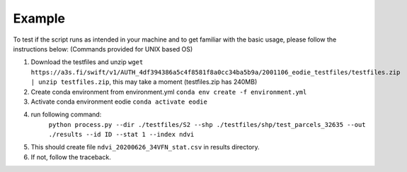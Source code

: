.. _example:

Example 
========

To test if the script runs as intended in your machine and to get familiar with the basic usage, please follow the instructions below:
(Commands provided for UNIX based OS)

1. Download the testfiles and unzip ``wget https://a3s.fi/swift/v1/AUTH_4df394386a5c4f8581f8a0cc34ba5b9a/2001106_eodie_testfiles/testfiles.zip | unzip testfiles.zip``, this may take a moment (testfiles.zip has 240MB)
2. Create conda environment from environment.yml ``conda env create -f environment.yml``
3. Activate conda environment eodie ``conda activate eodie``
4. run following command:
    ``python process.py --dir ./testfiles/S2 --shp ./testfiles/shp/test_parcels_32635 --out ./results --id ID --stat 1 --index ndvi``
5. This should create file ``ndvi_20200626_34VFN_stat.csv`` in results directory.
6. If not, follow the traceback.



